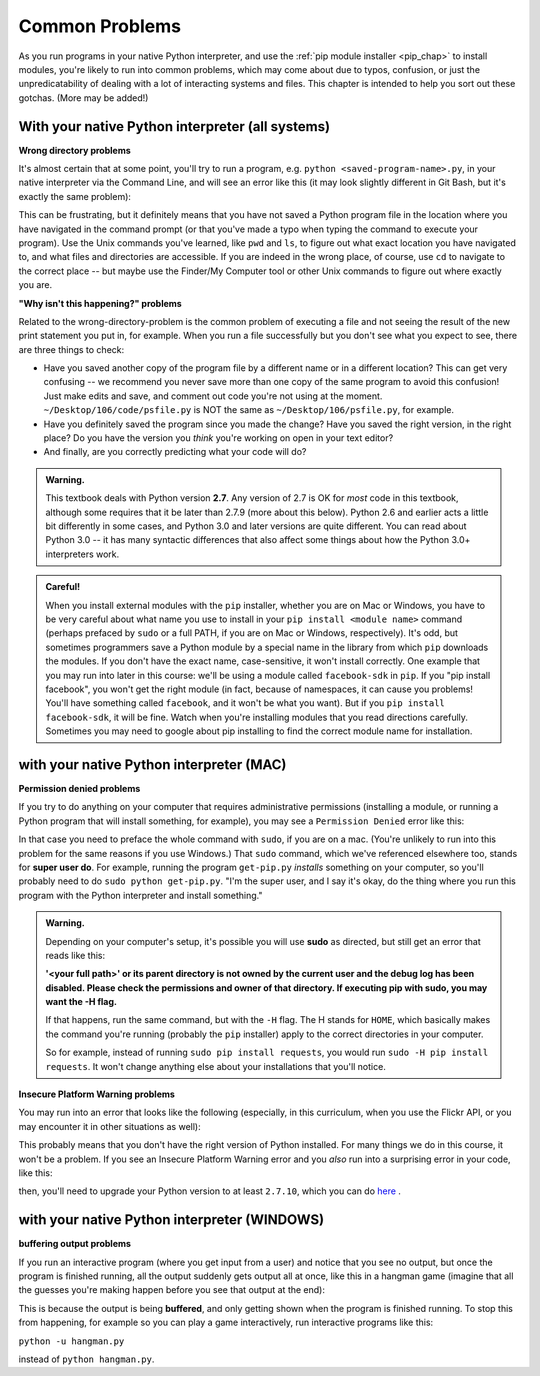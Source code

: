..  Copyright (C)  Paul Resnick, Jaclyn Cohen.  Permission is granted to copy, distribute
    and/or modify this document under the terms of the GNU Free Documentation
    License, Version 1.3 or any later version published by the Free Software
    Foundation; with Invariant Sections being Forward, Prefaces, and
    Contributor List, no Front-Cover Texts, and no Back-Cover Texts.  A copy of
    the license is included in the section entitled "GNU Free Documentation
    License".

.. _gotchas_chap: 

Common Problems 
===============

As you run programs in your native Python interpreter, and use the :ref:`pip module installer <pip_chap>` to install modules, you're likely to run into common problems, which may come about due to typos, confusion, or just the unpredicatability of dealing with a lot of interacting systems and files. This chapter is intended to help you sort out these gotchas. (More may be added!)

With your native Python interpreter (all systems)
-------------------------------------------------

**Wrong directory problems**

It's almost certain that at some point, you'll try to run a program, e.g. ``python <saved-program-name>.py``, in your native interpreter via the Command Line, and will see an error like this (it may look slightly different in Git Bash, but it's exactly the same problem):

.. image:: Figures/nosuchfiledir.png

This can be frustrating, but it definitely means that you have not saved a Python program file in the location where you have navigated in the command prompt (or that you've made a typo when typing the command to execute your program). Use the Unix commands you've learned, like ``pwd`` and ``ls``, to figure out what exact location you have navigated to, and what files and directories are accessible. If you are indeed in the wrong place, of course, use ``cd`` to navigate to the correct place -- but maybe use the Finder/My Computer tool or other Unix commands to figure out where exactly you are.

**"Why isn't this happening?" problems**

Related to the wrong-directory-problem is the common problem of executing a file and not seeing the result of the new print statement you put in, for example. When you run a file successfully but you don't see what you expect to see, there are three things to check:

* Have you saved another copy of the program file by a different name or in a different location? This can get very confusing -- we recommend you never save more than one copy of the same program to avoid this confusion! Just make edits and save, and comment out code you're not using at the moment. ``~/Desktop/106/code/psfile.py`` is NOT the same as ``~/Desktop/106/psfile.py``, for example.
* Have you definitely saved the program since you made the change? Have you saved the right version, in the right place? Do you have the version you *think* you're working on open in your text editor?
* And finally, are you correctly predicting what your code will do?

.. admonition:: Warning. 

   This textbook deals with Python version **2.7**. Any version of 2.7 is OK for *most* code in this textbook, although some requires that it be later than 2.7.9 (more about this below). Python 2.6 and earlier acts a little bit differently in some cases, and Python 3.0 and later versions are quite different. You can read about Python 3.0 -- it has many syntactic differences that also affect some things about how the Python 3.0+ interpreters work.


.. admonition:: Careful!

   When you install external modules with the ``pip`` installer, whether you are on Mac or Windows, you have to be very careful about what name you use to install in your ``pip install <module name>`` command (perhaps prefaced by ``sudo`` or a full PATH, if you are on Mac or Windows, respectively). It's odd, but sometimes programmers save a Python module by a special name in the library from which ``pip`` downloads the modules. If you don't have the exact name, case-sensitive, it won't install correctly. One example that you may run into later in this course: we'll be using a module called ``facebook-sdk`` in ``pip``. If you "pip install facebook", you won't get the right module (in fact, because of namespaces, it can cause you problems! You'll have something called ``facebook``, and it won't be what you want). But if you ``pip install facebook-sdk``, it will be fine. Watch when you're installing modules that you read directions carefully. Sometimes you may need to google about pip installing to find the correct module name for installation.


with your native Python interpreter (MAC)
------------------------------------------

**Permission denied problems**

If you try to do anything on your computer that requires administrative permissions (installing a module, or running a Python program that will install something, for example), you may see a ``Permission Denied`` error like this:

.. image:: Figures/permissiondenied.png

In that case you need to preface the whole command with ``sudo``, if you are on a mac. (You're unlikely to run into this problem for the same reasons if you use Windows.) That ``sudo`` command, which we've referenced elsewhere too, stands for **super user do**. For example, running the program ``get-pip.py`` *installs* something on your computer, so you'll probably need to do ``sudo python get-pip.py``. "I'm the super user, and I say it's okay, do the thing where you run this program with the Python interpreter and install something."

.. admonition:: Warning. 

   Depending on your computer's setup, it's possible you will use **sudo** as directed, but still get an error that reads like this:

   **'<your full path>' or its parent directory is not owned by the 
   current user and the debug log has been disabled. 
   Please check the permissions and owner of that directory. 
   If executing pip with sudo, you may want the -H flag.**

   If that happens, run the same command, but with the ``-H`` flag. The H stands for ``HOME``, which basically makes the command you're running (probably the ``pip`` installer) apply to the correct directories in your computer. 

   So for example, instead of running ``sudo pip install requests``, you would run ``sudo -H pip install requests``. It won't change anything else about your installations that you'll notice.


**Insecure Platform Warning problems**

You may run into an error that looks like the following (especially, in this curriculum, when you use the Flickr API, or you may encounter it in other situations as well):

.. image:: Figures/insecureplatformwarning.png

This probably means that you don't have the right version of Python installed. For many things we do in this course, it won't be a problem. If you see an Insecure Platform Warning error and you *also* run into a surprising error in your code, like this:


.. image:: Figures/ipwarning_error2.png


then, you'll need to upgrade your Python version to at least ``2.7.10``, which you can do `here <https://www.python.org/downloads/release/python-2710/>`_ .


with your native Python interpreter (WINDOWS)
---------------------------------------------

**buffering output problems**

If you run an interactive program (where you get input from a user) and notice that you see no output, but once the program is finished running, all the output suddenly gets output all at once, like this in a hangman game (imagine that all the guesses you're making happen before you see that output at the end):

.. image:: Figures/bufferproblem.png

This is because the output is being **buffered**, and only getting shown when the program is finished running. To stop this from happening, for example so you can play a game interactively, run interactive programs like this:

``python -u hangman.py`` 

instead of ``python hangman.py``.


